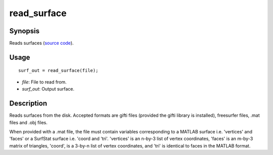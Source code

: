 .. _read_surface_matlab:

read_surface
==============================

Synopsis
---------

Reads surfaces (`source code
<https://github.com/MICA-MNI/BrainSpace/blob/master/matlab/surface_manipulation/read_surface.m>`_).


Usage 
----------
::

    surf_out = read_surface(file);

- *file*: File to read from.
- *surf_out*: Output surface.  


Description 
------------

Reads surfaces from the disk. Accepted formats are gifti files (provided the
gifti library is installed), freesurfer files, .mat files and .obj files. 

When provided with a .mat file, the file must contain variables corresponding to
a MATLAB surface i.e. 'vertices' and 'faces' or a SurfStat surface i.e. 'coord
and 'tri'. 'vertices' is an n-by-3 list of vertex coordinates, 'faces' is an
m-by-3 matrix of triangles, 'coord', is a 3-by-n list of vertex coordinates, and
'tri' is identical to faces in the MATLAB format. 

